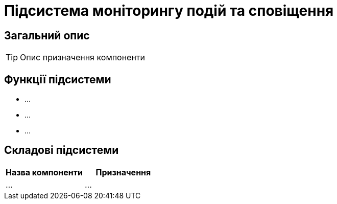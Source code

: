 = Підсистема моніторингу подій та сповіщення

== Загальний опис

[TIP]
Опис призначення компоненти

== Функції підсистеми

* ...
* ...
* ...

== Складові підсистеми

|===
|Назва компоненти|Призначення

|...
|...
|===